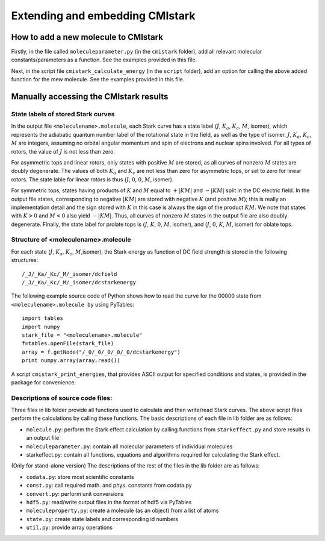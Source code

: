 Extending and embedding CMIstark
================================

How to add a new molecule to CMIstark
-------------------------------------

.. todo:: This section should go into a separate part

Firstly, in the file called ``moleculeparameter.py`` (in the ``cmistark`` folder),
add all relevant molecular constants/parameters as a function. See the examples
provided in this file.

Next, in the script file ``cmistark_calculate_energy`` (in the ``script`` folder),
add an option for calling the above added function for the mew molecule. See the
examples provided in this file.


Manually accessing the CMIstark results
---------------------------------------

.. todo:: here we need a short summary and then the references specified below.


State labels of stored Stark curves
^^^^^^^^^^^^^^^^^^^^^^^^^^^^^^^^^^^

.. todo:: I think this should go to the developer guide and then here we need a
          cross-link to that section.

In the output file ``<moleculename>.molecule``, each Stark curve has a state
label (:math:`J`, :math:`K_a`, :math:`K_c`, :math:`M`, isomer), which represents
the adiabatic quantum number label of the rotational state in the field, as well
as the type of isomer. :math:`J`, :math:`K_a`, :math:`K_c`, :math:`M` are
integers, assuming no orbital angular momentum and spin of electrons and nuclear
spins involved. For all types of rotors, the value of :math:`J` is not less than
zero.

For asymmetric tops and linear rotors, only states with positive :math:`M` are
stored, as all curves of nonzero :math:`M` states are doubly degenerate. The
values of both :math:`K_a` and :math:`K_c` are not less than zero for asymmetric
tops, or set to zero for linear rotors. The state lable for linear rotors is
thus (:math:`J`, :math:`0`, :math:`0`, :math:`M`, isomer).

For symmetric tops, states having products of :math:`K` and :math:`M` equal to
:math:`+|KM|` and :math:`-|KM|` split in the DC electric field. In the output
file states, corresponding to negative :math:`|KM|` are stored with negative
:math:`K` (and positive :math:`M`); this is really an implementation detail and
the sign stored with :math:`K` in this case is always the sign of the product
:math:`KM`. We note that states with :math:`K>0` and :math:`M<0` also yield
:math:`-|KM|`. Thus, all curves of nonzero :math:`M` states in the output file
are also doubly degenerate. Finally, the state label for prolate tops is
(:math:`J`, :math:`K`, :math:`0`, :math:`M`, isomer), and (:math:`J`, :math:`0`,
:math:`K`, :math:`M`, isomer) for oblate tops.


Structure of <moleculename>.molecule
^^^^^^^^^^^^^^^^^^^^^^^^^^^^^^^^^^^^

.. todo:: I think this should go to the developer guide and then here we need a
          cross-link to that section.

For each state (:math:`J`, :math:`K_a`, :math:`K_c`, :math:`M`,isomer), the
Stark energy as function of DC field strength is stored in the following
structures::

    /_J/_Ka/_Kc/_M/_isomer/dcfield
    /_J/_Ka/_Kc/_M/_isomer/dcstarkenergy


.. todo:: provide/describe relation to ``State``-labels

The following example source code of Python shows how to read the curve for the
00000 state from ``<moleculename>.molecule by`` using PyTables::

  import tables
  import numpy
  stark_file = "<moleculename>.molecule"
  f=tables.openFile(stark_file)
  array = f.getNode("/_0/_0/_0/_0/_0/dcstarkenergy")
  print numpy.array(array.read())

A script ``cmistark_print_energies``, that provides ASCII output for specified
conditions and states, is provided in the package for convenience.


Descriptions of source code files:
^^^^^^^^^^^^^^^^^^^^^^^^^^^^^^^^^^

.. todo:: Move to developer guide

Three files in lib folder provide all functions used to calculate and then
write/read Stark curves. The above script files perform the calculations by calling
these functions. The basic descriptions of each file in lib folder are
as follows:

- ``molecule.py``: perform the Stark effect calculation by calling functions from ``starkeffect.py`` and store results in an output file

- ``moleculeparameter.py``: contain all molecular parameters of individual molecules

- starkeffect.py: contain all functions, equations and algorithms required for calculating the Stark effect.

(Only for stand-alone version) The descriptions of the rest of the files in the lib
folder are as follows:

- ``codata.py``: store most scientific constants
- ``const.py``: call required math. and phys. constants from codata.py
- ``convert.py``: perform unit conversions
- ``hdf5.py``: read/write output files in the format of hdf5 via PyTables
- ``moleculeproperty.py``: create a molecule (as an object) from a list of atoms
- ``state.py``: create state labels and corresponding id numbers
- ``util.py``: provide array operations


.. comment
   Local Variables:
   coding: utf-8
   fill-column: 80
   End:
